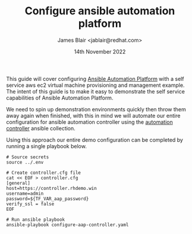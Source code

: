 #+TITLE: Configure ansible automation platform
#+AUTHOR: James Blair <jablair@redhat.com>
#+DATE: 14th November 2022

This guide will cover configuring [[https://www.ansible.com/products/automation-platform][Ansible Automation Platform]] with a self service aws ec2 virtual machine provisioning and management example. The intent of this guide is to make it easy to demonstrate the self service capabilities of Ansible Automation Platform.

We need to spin up demonstration environments quickly then throw them away again when finished, with this in mind we will automate our entire configuration for ansible automation controller using the [[https://console.redhat.com/ansible/automation-hub/repo/published/ansible/controller/][automation controller]] ansible collection.

Using this approach our entire demo configuration can be completed by running a single playbook below.

#+NAME: Configure aap as code
#+begin_src tmate
# Source secrets
source ../.env

# Create controller.cfg file
cat << EOF > controller.cfg
[general]
host=https://controller.rhdemo.win
username=admin
password=${TF_VAR_aap_password}
verify_ssl = false
EOF

# Run ansible playbook
ansible-playbook configure-aap-controller.yaml
#+end_src
